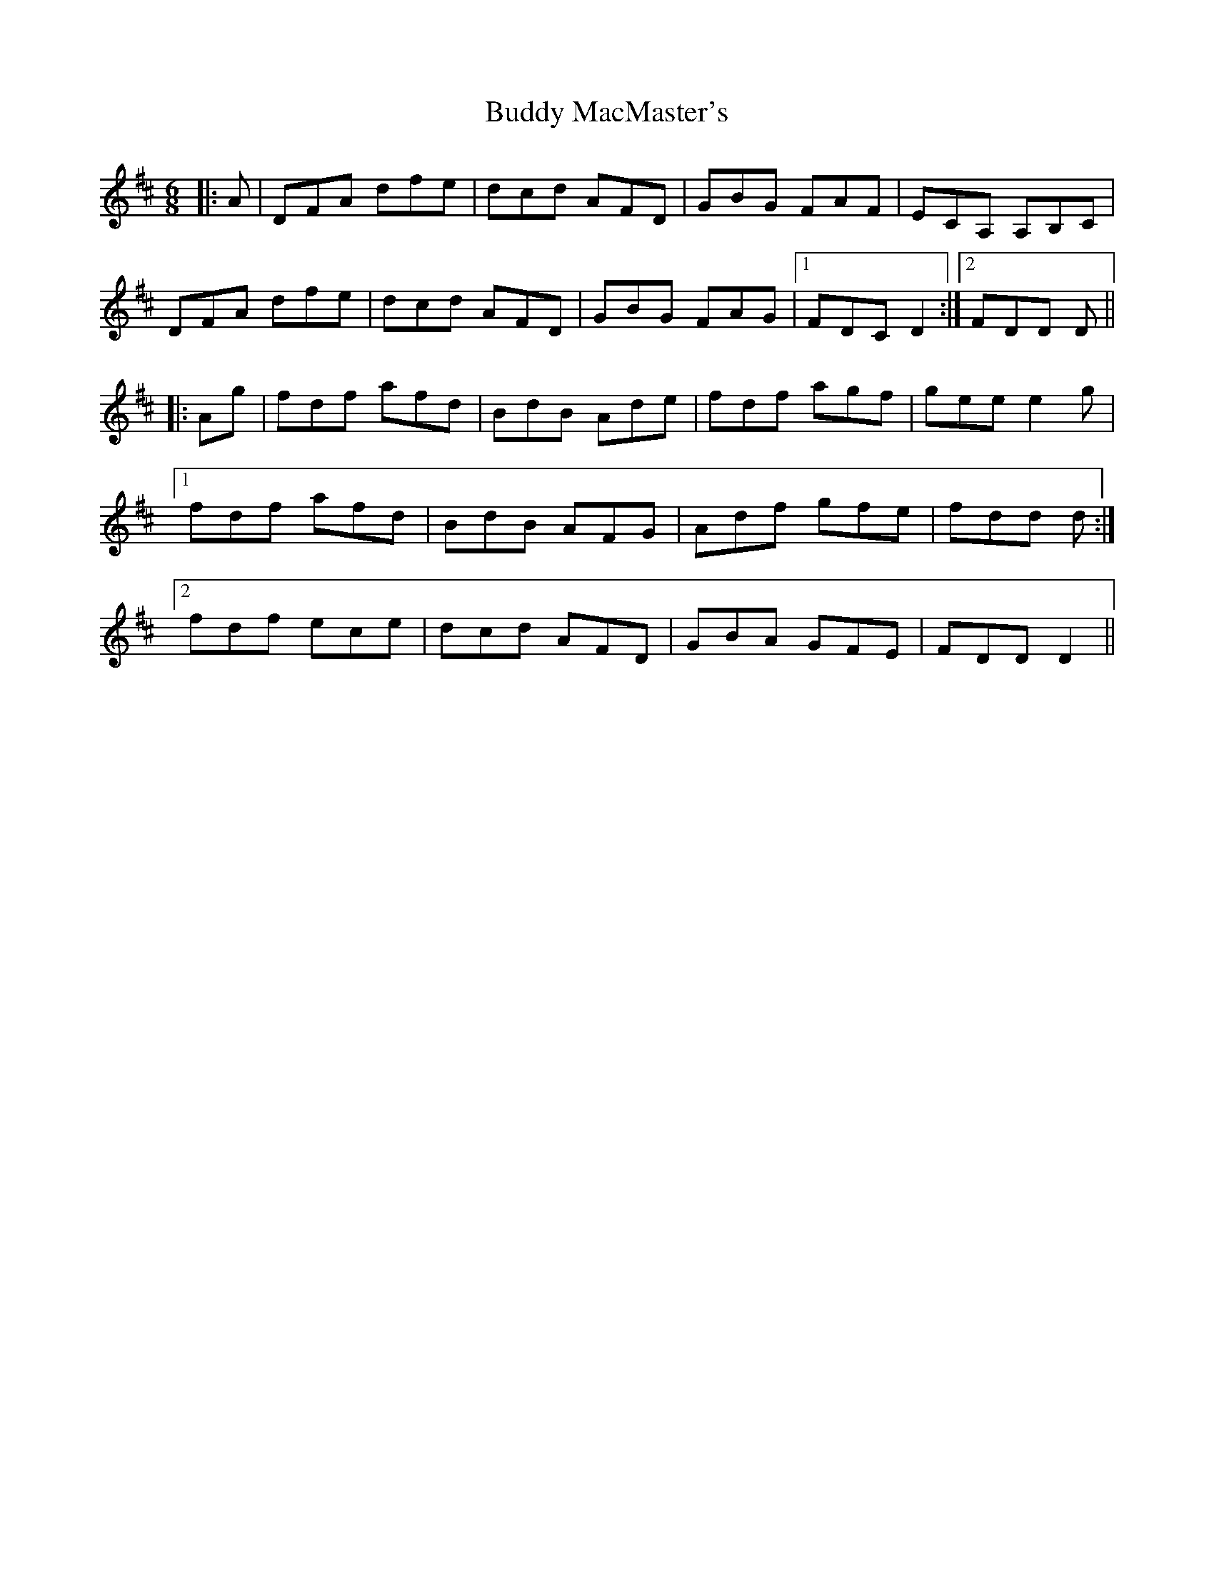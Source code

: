 X: 5395
T: Buddy MacMaster's
R: jig
M: 6/8
K: Dmajor
|:A|DFA dfe|dcd AFD|GBG FAF|ECA, A,B,C|
DFA dfe|dcd AFD|GBG FAG|1 FDC D2:|2 FDD D||
|:Ag|fdf afd|BdB Ade|fdf agf|gee e2 g|
[1 fdf afd|BdB AFG|Adf gfe|fdd d:|
[2 fdf ece|dcd AFD|GBA GFE|FDD D2||

